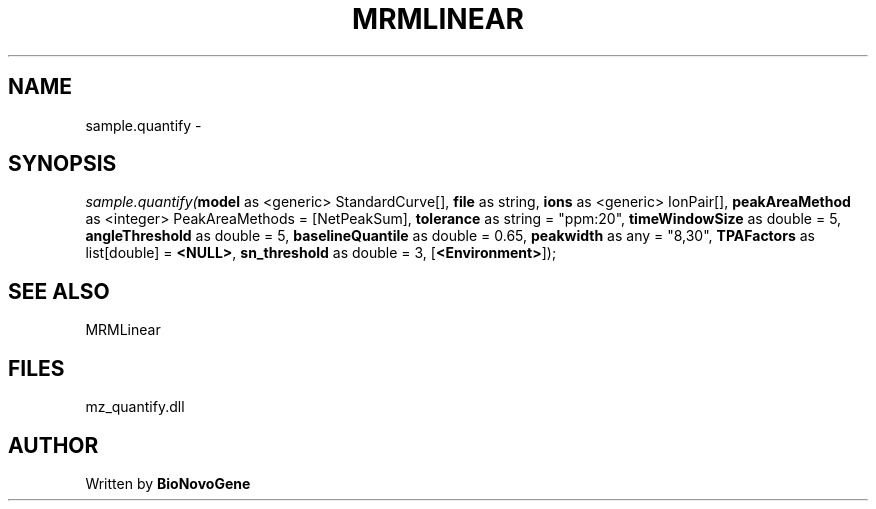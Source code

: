 .\" man page create by R# package system.
.TH MRMLINEAR 2 2000-1月 "sample.quantify" "sample.quantify"
.SH NAME
sample.quantify \- 
.SH SYNOPSIS
\fIsample.quantify(\fBmodel\fR as <generic> StandardCurve[], 
\fBfile\fR as string, 
\fBions\fR as <generic> IonPair[], 
\fBpeakAreaMethod\fR as <integer> PeakAreaMethods = [NetPeakSum], 
\fBtolerance\fR as string = "ppm:20", 
\fBtimeWindowSize\fR as double = 5, 
\fBangleThreshold\fR as double = 5, 
\fBbaselineQuantile\fR as double = 0.65, 
\fBpeakwidth\fR as any = "8,30", 
\fBTPAFactors\fR as list[double] = \fB<NULL>\fR, 
\fBsn_threshold\fR as double = 3, 
[\fB<Environment>\fR]);\fR
.SH SEE ALSO
MRMLinear
.SH FILES
.PP
mz_quantify.dll
.PP
.SH AUTHOR
Written by \fBBioNovoGene\fR
